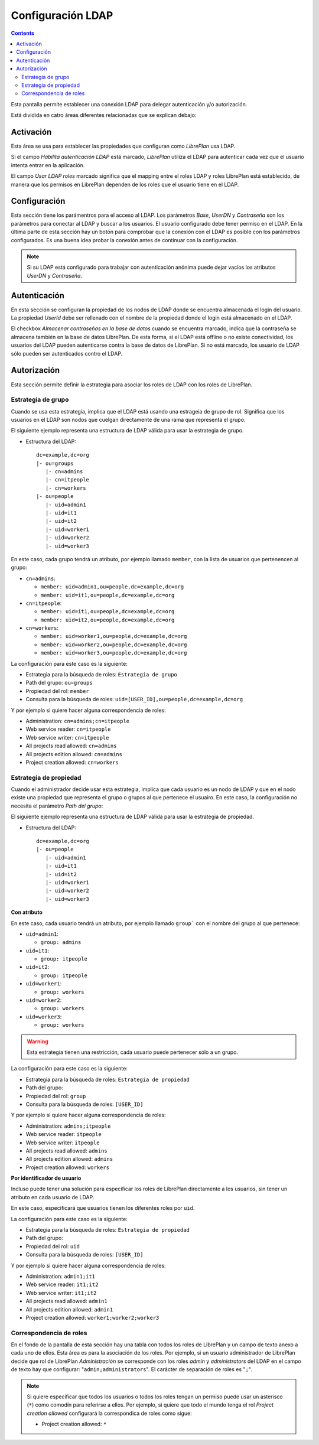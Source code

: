 Configuración LDAP
##################

.. contents::

Esta pantalla permite establecer una conexión LDAP para delegar autenticación
y/o autorización.

Está dividida en catro áreas diferentes relacionadas que se explican debajo:

Activación
==========

Esta área se usa para establecer las propiedades que configuran como *LibrePlan*
usa LDAP.

Si el campo *Habilita autenticación LDAP* está marcado, *LibrePlan* utiliza el
LDAP para autenticar cada vez que el usuario intenta entrar en la aplicación.

El campo *Usar LDAP roles* marcado significa que el mapping entre el roles LDAP
y roles LibrePlan está establecido, de manera que los permisos en LibrePlan
dependen de los roles que el usuario tiene en el LDAP.

Configuración
=============

Esta sección tiene los parámentros para el acceso al LDAP. Los parámetros
*Base*, *UserDN* y *Contraseña* son los parámetros para conectar al LDAP y buscar
a los usuarios. El usuario configurado debe tener permiso en el LDAP. En la
última parte de esta sección hay un botón para comprobar que la conexión con el
LDAP es posible con los parámetros configurados. Es una buena idea probar la
conexión antes de continuar con la configuración.

.. NOTE::

   Si su LDAP está configurado para trabajar con autenticación anónima puede
   dejar vacíos los atributos *UserDN* y *Contraseña*.

Autenticación
=============

En esta sección se configuran la propiedad de los nodos de LDAP donde se
encuentra almacenada el login del usuario. La propiedad *UserId* debe ser
rellenado con el nombre de la propiedad donde el login está almacenado en el
LDAP.

El checkbox *Almacenar contraseñas en la base de datos* cuando se encuentra
marcado, indica que la contraseña se almacena también en la base de datos
LibrePlan. De esta forma, si el LDAP está offline o no existe conectividad, los
usuarios del LDAP pueden autenticarse contra la base de datos de LibrePlan. Si
no está marcado, los usuario de LDAP sólo pueden ser autenticados contro el
LDAP.

Autorización
============

Esta sección permite definir la estrategia para asociar los roles de LDAP con
los roles de LibrePlan.

Estrategia de grupo
-------------------

Cuando se usa esta estrategia, implica que el LDAP está usando una estrageia de
grupo de rol. Significa que los usuarios en el LDAP son nodos que cuelgan
directamente de una rama que representa el grupo.

El siguiente ejemplo representa una estructura de LDAP válida para usar la
estrategia de grupo.

* Estructura del LDAP::

   dc=example,dc=org
   |- ou=groups
      |- cn=admins
      |- cn=itpeople
      |- cn=workers
   |- ou=people
      |- uid=admin1
      |- uid=it1
      |- uid=it2
      |- uid=worker1
      |- uid=worker2
      |- uid=worker3

En este caso, cada grupo tendrá un atributo, por ejemplo llamado ``member``,
con la lista de usuarios que pertenencen al grupo:

* ``cn=admins``:

  * ``member: uid=admin1,ou=people,dc=example,dc=org``
  * ``member: uid=it1,ou=people,dc=example,dc=org``

* ``cn=itpeople``:

  * ``member: uid=it1,ou=people,dc=example,dc=org``
  * ``member: uid=it2,ou=people,dc=example,dc=org``

* ``cn=workers``:

  * ``member: uid=worker1,ou=people,dc=example,dc=org``
  * ``member: uid=worker2,ou=people,dc=example,dc=org``
  * ``member: uid=worker3,ou=people,dc=example,dc=org``

La configuración para este caso es la siguiente:

* Estrategia para la búsqueda de roles: ``Estrategia de grupo``
* Path del grupo: ``ou=groups``
* Propiedad del rol: ``member``
* Consulta para la búsqueda de roles: ``uid=[USER_ID],ou=people,dc=example,dc=org``

Y por ejemplo si quiere hacer alguna correspondencia de roles:

* Administration: ``cn=admins;cn=itpeople``
* Web service reader: ``cn=itpeople``
* Web service writer: ``cn=itpeople``
* All projects read allowed: ``cn=admins``
* All projects edition allowed: ``cn=admins``
* Project creation allowed: ``cn=workers``

Estrategia de propiedad
-----------------------

Cuando el administrador decide usar esta estrategia, implica que cada usuario es
un nodo de LDAP y que en el nodo existe una propiedad que representa el grupo o
grupos al que pertenece el usuairo. En este caso, la configuración no necesita
el parámetro *Path del grupo*:

El siguiente ejemplo representa una estructura de LDAP válida para usar la
estrategia de propiedad.

* Estructura del LDAP::

   dc=example,dc=org
   |- ou=people
      |- uid=admin1
      |- uid=it1
      |- uid=it2
      |- uid=worker1
      |- uid=worker2
      |- uid=worker3

**Con atributo**

En este caso, cada usuario tendrá un atributo, por ejemplo llamado ``group```
con el nombre del grupo al que pertenece:

* ``uid=admin1``:

  * ``group: admins``

* ``uid=it1``:

  * ``group: itpeople``

* ``uid=it2``:

  * ``group: itpeople``

* ``uid=worker1``:

  * ``group: workers``

* ``uid=worker2``:

  * ``group: workers``

* ``uid=worker3``:

  * ``group: workers``

.. WARNING::

   Esta estrategia tienen una restricción, cada usuario puede pertenecer sólo a un
   grupo.

La configuración para este caso es la siguiente:

* Estrategia para la búsqueda de roles: ``Estrategia de propiedad``
* Path del grupo:
* Propiedad del rol: ``group``
* Consulta para la búsqueda de roles: ``[USER_ID]``

Y por ejemplo si quiere hacer alguna correspondencia de roles:

* Administration: ``admins;itpeople``
* Web service reader: ``itpeople``
* Web service writer: ``itpeople``
* All projects read allowed: ``admins``
* All projects edition allowed: ``admins``
* Project creation allowed: ``workers``

**Por identificador de usuario**

Incluso puede tener una solución para especificar los roles de LibrePlan
directamente a los usuarios, sin tener un atributo en cada usuario de LDAP.

En este caso, especificará que usuarios tienen los diferentes roles por ``uid``.

La configuración para este caso es la siguiente:

* Estrategia para la búsqueda de roles: ``Estrategia de propiedad``
* Path del grupo:
* Propiedad del rol: ``uid``
* Consulta para la búsqueda de roles: ``[USER_ID]``

Y por ejemplo si quiere hacer alguna correspondencia de roles:

* Administration: ``admin1;it1``
* Web service reader: ``it1;it2``
* Web service writer: ``it1;it2``
* All projects read allowed: ``admin1``
* All projects edition allowed: ``admin1``
* Project creation allowed: ``worker1;worker2;worker3``

Correspondencia de roles
------------------------

En el fondo de la pantalla de esta sección hay una tabla con todos los roles de
LibrePlan y un campo de texto anexo a cada uno de ellos. Esta área es para la
asociación de los roles. Por ejemplo, si un usuario administrador de LibrePlan
decide que rol de LibrePlan *Administración* se corresponde con los roles
*admin* y *administrators* del LDAP en el campo de texto hay que configurar:
"``admin;administrators``". El carácter de separación de roles es "``;``".

.. NOTE::

   Si quiere especificar que todos los usuarios o todos los roles tengan un
   permiso puede usar un asterisco (``*``) como comodín para referirse a ellos.
   Por ejemplo, si quiere que todo el mundo tenga el rol *Project creation
   allowed* configurará la correspondica de roles como sigue:

   * Project creation allowed: ``*``

